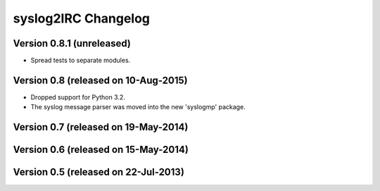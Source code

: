 syslog2IRC Changelog
====================


Version 0.8.1 (unreleased)
--------------------------

- Spread tests to separate modules.


Version 0.8 (released on 10-Aug-2015)
-------------------------------------

- Dropped support for Python 3.2.
- The syslog message parser was moved into the new 'syslogmp' package.


Version 0.7 (released on 19-May-2014)
-------------------------------------


Version 0.6 (released on 15-May-2014)
-------------------------------------


Version 0.5 (released on 22-Jul-2013)
-------------------------------------
